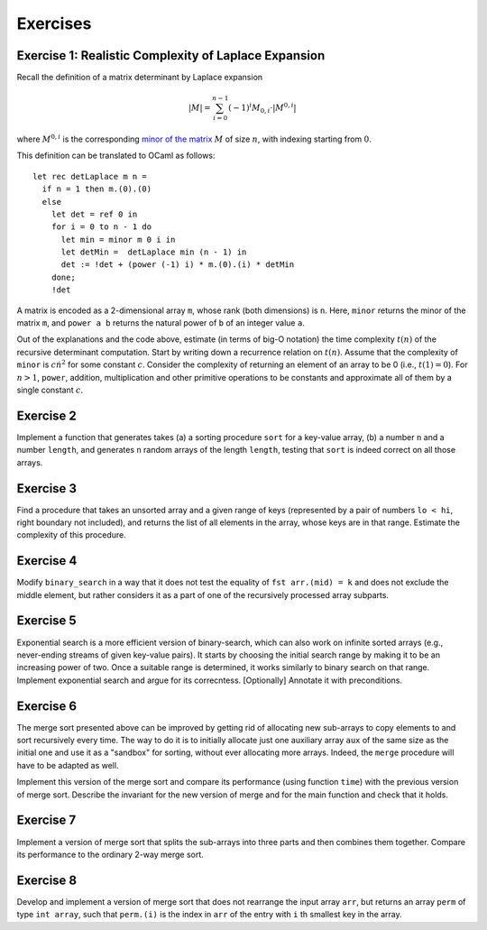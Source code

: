 .. -*- mode: rst -*-

Exercises
=========

.. _exercise-determ2: 

Exercise 1: Realistic Complexity of Laplace Expansion
-----------------------------------------------------

Recall the definition of a matrix determinant by Laplace expansion

.. math::

  |M| = \sum_{i = 0}^{n - 1}(-1)^{i} M_{0, i} \cdot |M^{0, i}|

where :math:`M^{0, i}` is the corresponding `minor of the matrix <https://en.wikipedia.org/wiki/Minor_(linear_algebra)>`_ :math:`M` of size :math:`n`, with indexing starting from :math:`0`.

This definition can be translated to OCaml as follows::

 let rec detLaplace m n = 
   if n = 1 then m.(0).(0)
   else
     let det = ref 0 in
     for i = 0 to n - 1 do
       let min = minor m 0 i in
       let detMin =  detLaplace min (n - 1) in
       det := !det + (power (-1) i) * m.(0).(i) * detMin
     done;
     !det

A matrix is encoded as a 2-dimensional array ``m``, whose rank (both
dimensions) is ``n``. Here, ``minor`` returns the minor of the matrix
``m``, and ``power a b`` returns the natural power of ``b`` of an
integer value ``a``.

Out of the explanations and the code above, estimate (in terms of
big-O notation) the time complexity :math:`t(n)` of the recursive
determinant computation. Start by writing down a recurrence relation
on :math:`t(n)`. Assume that the complexity of ``minor`` is :math:`c
\dot n^2` for some constant :math:`c`. Consider the complexity of
returning an element of an array to be 0 (i.e., :math:`t(1) = 0`). For
:math:`n > 1`, ``power``, addition, multiplication and other primitive
operations to be constants and approximate all of them by a single
constant :math:`c`.

.. _exercise-randomised-testing:

Exercise 2
----------
Implement a function that generates takes (a) a sorting procedure ``sort`` for a key-value array, (b) a number ``n`` and a number ``length``, and generates ``n`` random arrays of the length ``length``, testing that ``sort`` is indeed correct on all those arrays. 

.. _exercise-find-range-unsorted:

Exercise 3
----------

Find a procedure that takes an unsorted array and a given range of keys (represented by a pair of numbers ``lo < hi``, right boundary not included), and returns the list of all elements in the array, whose keys are in that range. Estimate the complexity of this procedure.

.. _exercise-binare-no-mid:

Exercise 4
----------

Modify ``binary_search`` in a way that it does not test the equality of ``fst arr.(mid) = k`` and does not exclude the middle element, but rather considers it as a part of one of the recursively processed array subparts.


.. _exercise-exponential-search:

Exercise 5
----------

Exponential search is a more efficient version of binary-search, which can also work on infinite sorted arrays (e.g., never-ending streams of given key-value pairs). It starts by choosing the initial search range by making it to be an increasing power of two. Once a suitable range is determined, it works similarly to binary search on that range.  Implement exponential search and argue for its correcntess. [Optionally] Annotate it with preconditions.

Exercise 6 
----------

The merge sort presented above can be improved by getting rid of allocating new sub-arrays to copy elements to and sort recursively every time. The way to do it is to initially allocate just one auxiliary array ``aux`` of the same size as the initial one and use it as a "sandbox" for sorting, without ever allocating more arrays. Indeed, the ``merge`` procedure will have to be adapted as well.

Implement this version of the merge sort and compare its performance (using function ``time``) with the previous version of merge sort. Describe the invariant for the new version of merge and for the main function and check that it holds.

.. _exercise-three-way-merge-sort:

Exercise 7 
----------

Implement a version of merge sort that splits the sub-arrays into three parts and then combines them together. Compare its performance to the ordinary 2-way merge sort.

.. _exercise-index-sort:

Exercise 8
----------

Develop and implement a version of merge sort that does not rearrange the input array ``arr``, but returns an array ``perm`` of type ``int array``, such that ``perm.(i)`` is the index in ``arr`` of the entry with ``i`` th smallest key in the array.

